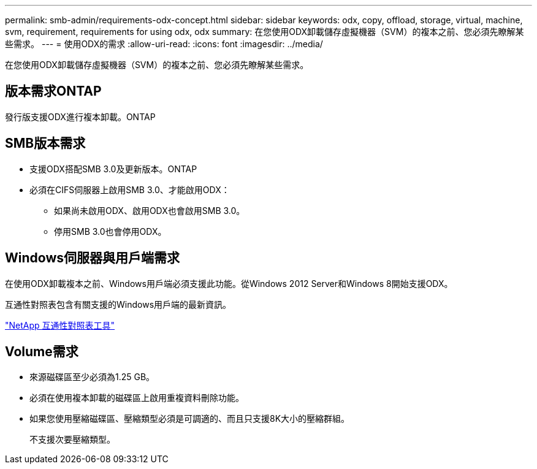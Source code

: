 ---
permalink: smb-admin/requirements-odx-concept.html 
sidebar: sidebar 
keywords: odx, copy, offload, storage, virtual, machine, svm, requirement, requirements for using odx, odx 
summary: 在您使用ODX卸載儲存虛擬機器（SVM）的複本之前、您必須先瞭解某些需求。 
---
= 使用ODX的需求
:allow-uri-read: 
:icons: font
:imagesdir: ../media/


[role="lead"]
在您使用ODX卸載儲存虛擬機器（SVM）的複本之前、您必須先瞭解某些需求。



== 版本需求ONTAP

發行版支援ODX進行複本卸載。ONTAP



== SMB版本需求

* 支援ODX搭配SMB 3.0及更新版本。ONTAP
* 必須在CIFS伺服器上啟用SMB 3.0、才能啟用ODX：
+
** 如果尚未啟用ODX、啟用ODX也會啟用SMB 3.0。
** 停用SMB 3.0也會停用ODX。






== Windows伺服器與用戶端需求

在使用ODX卸載複本之前、Windows用戶端必須支援此功能。從Windows 2012 Server和Windows 8開始支援ODX。

互通性對照表包含有關支援的Windows用戶端的最新資訊。

https://mysupport.netapp.com/matrix["NetApp 互通性對照表工具"^]



== Volume需求

* 來源磁碟區至少必須為1.25 GB。
* 必須在使用複本卸載的磁碟區上啟用重複資料刪除功能。
* 如果您使用壓縮磁碟區、壓縮類型必須是可調適的、而且只支援8K大小的壓縮群組。
+
不支援次要壓縮類型。


